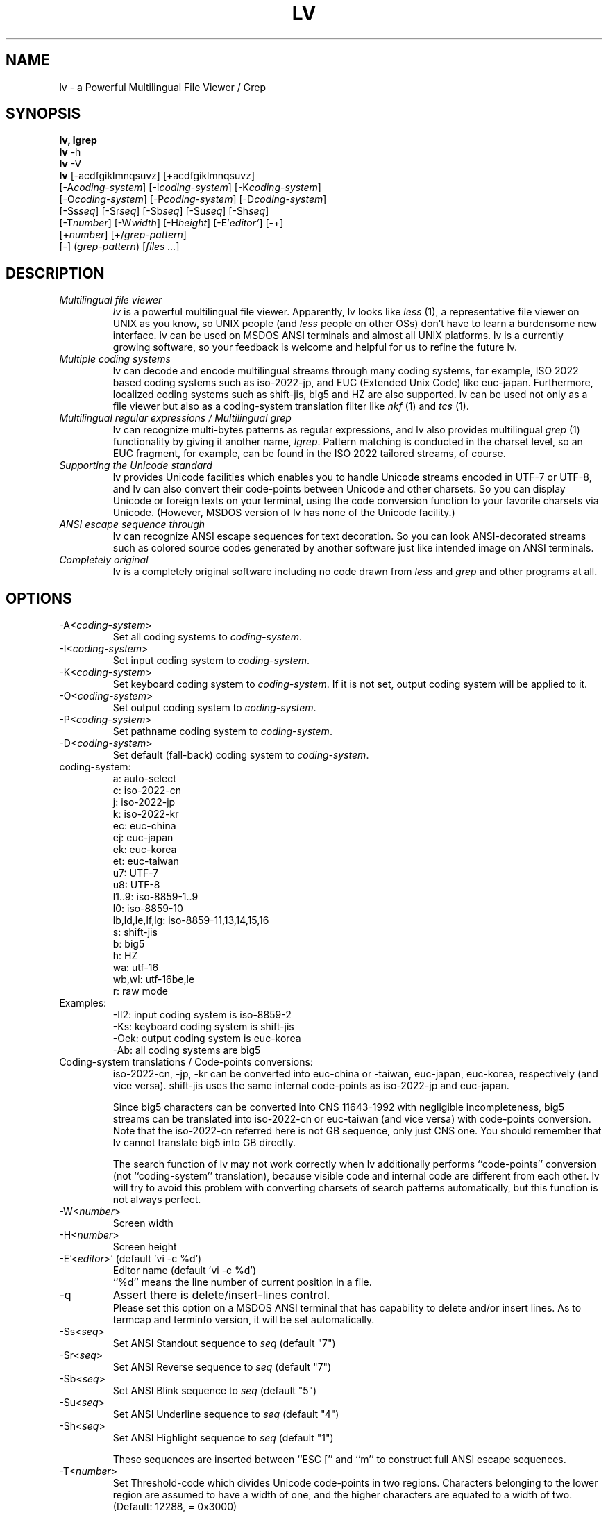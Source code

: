 .TH LV 1 "v.4.51 (Jan.16th,2004) [+004 (Apr.11st,2013)]"
.SH NAME
lv \- a Powerful Multilingual File Viewer / Grep
.SH SYNOPSIS
.B lv, lgrep
.br
.B lv
-h
.br
.B lv
-V
.br
.B lv
[-acdfgiklmnqsuvz] [+acdfgiklmnqsuvz]
.br
     [-A\fIcoding-system\fP] [-I\fIcoding-system\fP] [-K\fIcoding-system\fP]
.br
     [-O\fIcoding-system\fP] [-P\fIcoding-system\fP] [-D\fIcoding-system\fP]
.br
     [-Ss\fIseq\fP] [-Sr\fIseq\fP] [-Sb\fIseq\fP] [-Su\fIseq\fP] [-Sh\fIseq\fP]
.br
     [-T\fInumber\fP] [-W\fIwidth\fP] [-H\fIheight\fP] [-E'\fIeditor'\fP] [-+]
.br
     [+\fInumber\fP] [+/\fIgrep-pattern\fP]
.br
     [-] (\fIgrep-pattern\fP) [\fIfiles ...\fP]
.SH DESCRIPTION
.IP "\fIMultilingual file viewer\fP"
\fIlv\fP is a powerful multilingual file viewer.
Apparently, lv looks like \fIless\fP (1),
a representative file viewer on UNIX as you know,
so UNIX people (and \fIless\fP people on other OSs)
don't have to learn a burdensome new interface.
lv can be used on MSDOS ANSI terminals and almost all UNIX platforms.
lv is a currently growing software,
so your feedback is welcome
and helpful for us to refine the future lv.
.IP "\fIMultiple coding systems\fP"
lv can decode and encode multilingual streams
through many coding systems, for example,
ISO 2022 based coding systems such as iso-2022-jp,
and EUC (Extended Unix Code) like euc-japan.
Furthermore,
localized coding systems
such as shift-jis, big5 and HZ are also supported.
lv can be used not only as a file viewer
but also as a coding-system translation filter
like \fInkf\fP (1) and \fItcs\fP (1).
.IP "\fIMultilingual regular expressions / Multilingual grep\fP"
lv can recognize multi-bytes patterns as regular expressions,
and lv also provides multilingual \fIgrep\fP (1) functionality
by giving it another name, \fIlgrep\fP.
Pattern matching is conducted in the charset level,
so an EUC fragment, for example,
can be found in the ISO 2022 tailored streams, of course.
.IP "\fISupporting the Unicode standard\fP"
lv provides Unicode facilities
which enables you to handle Unicode streams encoded in UTF-7 or UTF-8,
and lv can also convert their code-points
between Unicode and other charsets.
So you can display Unicode or foreign texts on your terminal,
using the code conversion function
to your favorite charsets via Unicode.
(However, MSDOS version of lv has none of the Unicode facility.)
.IP "\fIANSI escape sequence through\fP"
lv can recognize ANSI escape sequences for text decoration.
So you can look ANSI-decorated streams
such as colored source codes generated by another software
just like intended image on ANSI terminals.
.IP "\fICompletely original\fP"
lv is a completely original software
including no code drawn from \fIless\fP and \fIgrep\fP
and other programs at all.
.SH "OPTIONS"
.IP "-A<\fIcoding-system\fP>"
Set all coding systems to \fIcoding-system\fP.
.IP "-I<\fIcoding-system\fP>"
Set input coding system to \fIcoding-system\fP.
.IP "-K<\fIcoding-system\fP>"
Set keyboard coding system to \fIcoding-system\fP.
If it is not set, output coding system will be applied to it.
.IP "-O<\fIcoding-system\fP>"
Set output coding system to \fIcoding-system\fP.
.IP "-P<\fIcoding-system\fP>"
Set pathname coding system to \fIcoding-system\fP.
.IP "-D<\fIcoding-system\fP>"
Set default (fall-back) coding system to \fIcoding-system\fP.
.IP "coding-system:"
a: auto-select
.br
c: iso-2022-cn
.br
j: iso-2022-jp
.br
k: iso-2022-kr
.br
ec: euc-china
.br
ej: euc-japan
.br
ek: euc-korea
.br
et: euc-taiwan
.br
u7: UTF-7
.br
u8: UTF-8
.br
l1..9: iso-8859-1..9
.br
l0: iso-8859-10
.br
lb,ld,le,lf,lg: iso-8859-11,13,14,15,16
.br
s: shift-jis
.br
b: big5
.br
h: HZ
.br
wa: utf-16
.br
wb,wl: utf-16be,le
.br
r: raw mode
.IP "Examples:"
-Il2: input coding system is iso-8859-2
.br
-Ks:  keyboard coding system is shift-jis
.br
-Oek: output coding system is euc-korea
.br
-Ab:  all coding systems are big5
.IP "Coding-system translations / Code-points conversions:"
iso-2022-cn, -jp, -kr can be converted into euc-china or -taiwan,
euc-japan, euc-korea, respectively (and vice versa).
shift-jis uses the same internal code-points
as iso-2022-jp and euc-japan.
.sp
Since big5 characters can be converted into CNS 11643-1992
with negligible incompleteness,
big5 streams can be translated into iso-2022-cn or euc-taiwan
(and vice versa) with code-points conversion.
Note that the iso-2022-cn referred here is not GB sequence,
only just CNS one.
You should remember that lv cannot translate big5 into GB directly.
.sp
The search function of lv may not work correctly when lv additionally
performs ``code-points'' conversion
(not ``coding-system'' translation),
because visible code and internal code are different from each other.
lv will try to avoid this problem with
converting charsets of search patterns automatically,
but this function is not always perfect.
.IP "-W<\fInumber\fP>"
Screen width
.IP "-H<\fInumber\fP>"
Screen height
.IP "-E'<\fIeditor\fP>' (default 'vi -c %d')"
Editor name (default 'vi -c %d')
.br
``%d'' means the line number of current position in a file.
.IP "-q"
Assert there is delete/insert-lines control.
.br
Please set this option on a MSDOS ANSI terminal
that has capability to delete and/or insert lines.
As to termcap and terminfo version,
it will be set automatically.
.IP "-Ss<\fIseq\fP>"
Set ANSI Standout sequence to \fIseq\fP  (default "7")
.IP "-Sr<\fIseq\fP>"
Set ANSI Reverse sequence to \fIseq\fP   (default "7")
.IP "-Sb<\fIseq\fP>"
Set ANSI Blink sequence to \fIseq\fP     (default "5")
.IP "-Su<\fIseq\fP>"
Set ANSI Underline sequence to \fIseq\fP (default "4")
.IP "-Sh<\fIseq\fP>"
Set ANSI Highlight sequence to \fIseq\fP (default "1")
.sp
These sequences are inserted
between ``ESC ['' and ``m''
to construct full ANSI escape sequences.
.br
.IP "-T<\fInumber\fP>"
Set Threshold-code which divides Unicode code-points in
two regions. Characters belonging to the lower region are
assumed to have a width of one, and the higher characters
are equated to a width of two. (Default: 12288, = 0x3000)
.IP "-m"
Force Unicode code-points which have the same glyphs as
iso-8859-* to be Mapped to iso-8859-* in a conversion from
Unicode to another character set which also has the
corresponding code-points, in particular, Asian charsets.
.br
.IP "-a"
Adjust character set for search pattern (default)
.IP "-c"
Allow ANSI escape sequences for text decoration (Color)
.IP "-d, -i"
Make regexp-searches ignore case (case folD search) (default)
.IP "-f"
Substitute Fixed strings for regular expressions
.IP "-k"
Convert X0201 Katakana to X0208 while decoding
.IP "-l"
Allow physical lines of each logical line printed on the screen
to be concatenated for cut and paste after screen refresh
.IP "-s"
Force old pages to be swept out from the screen Smoothly
.IP "-u"
Unify several character sets, eg. JIS X0208 and C6226.
In addition, lv equates ISO 646 variants,
eg. JIS X0201-Roman,
and unknown charsets with ASCII.
.IP "-g"
Turn on lgrep mode.
.IP "-n"
Prefix each line of output with the line number within its input file on lgrep.
.IP "-v"
Invert the sense of matching on lgrep.
.IP "-z"
Enable HZ auto-detection (also enabled by run-time C-t).
.br
.IP "-+"
Clear all options
.br
You can also turn OFF specified options,
using ``+<option>'' like +c, +d, ... +z.
.IP "-"
Treat the following arguments as filenames
.IP "\fIgrep-pattern\fP"
lv works like \fIgrep\fP (1) when its name is \fIlgrep\fP
.IP "+\fInumber\fP"
Jump to the specified line immediately when lv is invoked.
.IP "+/\fIgrep-pattern\fP"
Search  the specified pattern immediately when lv is invoked.
.IP "-V"
Show lv version
.IP "-h"
Show this help
.SH "CONFIGURATION"
Options can be described in configuration file ``.lv'' (``_lv'' on MSDOS)
located at you HOME directory.  If and only if you use MSDOS, you can locate
``_lv'' at current working directory.
They can be also described in the environment variable LV.
Every configuration will be overloaded in this order if there is. Command line
options are always read finally.
.SH "COMMAND KEY BINDINGS"
.IP "0..9:"
Argument
.IP "g, <:"
Jump to the line number (default: top of the file)
.IP "G, >:"
Jump to the line number (default: bottom of the file)
.IP "p:"
Jump to the percentage position in line numbers (0-100)
.IP "b, C-b:"
Previous page
.IP "u, C-u:"
Previous half page
.IP "k, w, C-k, y, C-y, C-p:"
Previous line
.IP "j, C-j, e, C-e, C-n, CR:"
Next line
.IP "d, C-d:"
Next half page
.IP "f, C-f, C-v, SP:"
Next page
.IP "F:"
Jump to the end of file, and wait for a data to be appended to
the file until interrupted.
.IP "/<string>:"
Find a string in the forward direction (regular expression)
.IP "?<string>:"
Find a string in the backward direction (regular expression)
.IP "n:"
Repeat previous search in forward direction
.IP "N:"
Repeat previous search in backward direction (not REVERSE)
.IP "C-l:"
Redisplay all lines
.IP "r, C-r:"
Refresh screen and memory
.IP "R:"
Reload current file
.IP ":n:"
Examine the next file
.IP ":p:"
Examine the previous file
.IP "t:"
Toggle input coding systems
.IP "T:"
Toggle input coding systems reversely
.IP "C-t:"
Toggle HZ decoding mode
.IP "v:"
Launch the editor defined by option -E
.IP "C-g, =:"
Show file information (filename, position, coding system)
.IP "V:"
Show LV version
.IP "C-z:"
Suspend (call SHELL or ``command.com'' under MSDOS)
.IP "q, Q:"
Quit
.IP "UP/DOWN:"
Previous/Next line
.IP "LEFT/RIGHT:"
Previous/Next half page
.IP "PageUp/PageDown:"
Previous/Next page
.SH "HOW TO INPUT SEARCH STRINGS?"
.IP "C-m, Enter:"
Enter the current string
.IP "C-h, BS, DEL:"
Delete one character (backspace)
.IP "C-u:"
Cancel the current string and try again
.IP "C-p:"
Restore a few old strings incrementally (history)
.IP "C-g:"
Quit
.SH "REGULAR EXPRESSION"
Special characters are ^, $, ., *, +, ?, [, ^, -,  ], \\.
\\| specifies an alternative. \\(, \\) is a grouping construct.
\\1 and \\2 matches any charset consists of one- or two- column(s)
characters respectively. Mutually overlapping ranges (or charset)
are not guaranteed.
.SH "SEE ALSO"
LV Homepage: http://www.ff.iij4u.or.jp/~nrt/lv/
.SH "COPYRIGHT"
All rights reserved. Copyright (C) 1996-2004 by NARITA Tomio.
.sp
This program is free software; you can redistribute it and/or modify
it under the terms of the GNU General Public License as published by
the Free Software Foundation; either version 2 of the License, or
(at your option) any later version.
.sp
This program is distributed in the hope that it will be useful,
but WITHOUT ANY WARRANTY; without even the implied warranty of
MERCHANTABILITY or FITNESS FOR A PARTICULAR PURPOSE.  See the
GNU General Public License for more details.
.sp
You should have received a copy of the GNU General Public License
along with this program; if not, write to the Free Software
Foundation, Inc., 59 Temple Place, Suite 330, Boston, MA  02111-1307  USA
.SH "BUG REPORT"
Please send bug reports to: nrt@ff.iij4u.or.jp
